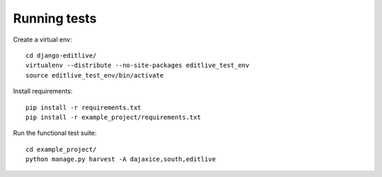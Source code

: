 Running tests
+++++++++++++

Create a virtual env::

    cd django-editlive/
    virtualenv --distribute --no-site-packages editlive_test_env
    source editlive_test_env/bin/activate

Install requirements::

    pip install -r requirements.txt
    pip install -r example_project/requirements.txt

Run the functional test suite::

    cd example_project/
    python manage.py harvest -A dajaxice,south,editlive

